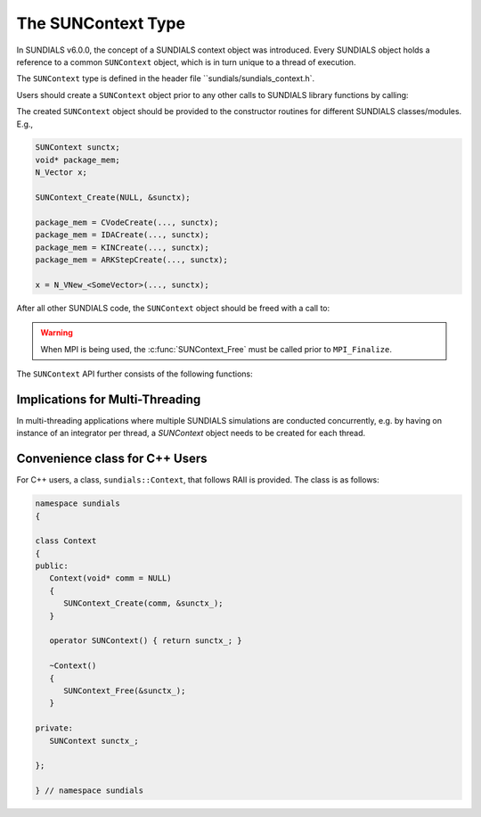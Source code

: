 .. _SUNDIALS.SUNContext:

The SUNContext Type
=====================

In SUNDIALS v6.0.0, the concept of a SUNDIALS context object was introduced.
Every SUNDIALS object holds a reference to a common ``SUNContext`` object, which
is in turn unique to a thread of execution.

The ``SUNContext`` type is defined in the header file ``sundials/sundials_context.h`.

Users should create a ``SUNContext`` object prior to any other calls to SUNDIALS library
functions by calling:

.. c:function:: int SUNContext_Create(void* comm, SUNContext* ctx)

   Creates a ``SUNContext`` object associated with the thread of execution.
   The data of the ``SUNContext`` class is private.

   **Arguments**:
      * ``comm`` -- a pointer to the MPI communicator or NULL if not using MPI
      * ``ctx`` --  [in,out] upon successful exit, a pointer to the newly created SUNContext object

   **Returns**:
      * Will return < 0 if an error occurs, and zero otherwise.

The created ``SUNContext`` object should be provided to the constructor routines
for different SUNDIALS classes/modules. E.g.,

.. code-block:: C

   SUNContext sunctx;
   void* package_mem;
   N_Vector x;

   SUNContext_Create(NULL, &sunctx);

   package_mem = CVodeCreate(..., sunctx);
   package_mem = IDACreate(..., sunctx);
   package_mem = KINCreate(..., sunctx);
   package_mem = ARKStepCreate(..., sunctx);

   x = N_VNew_<SomeVector>(..., sunctx);

After all other SUNDIALS code, the ``SUNContext`` object should be freed with a call to:

.. c:function:: int SUNContext_Free(SUNContext* ctx)

   Frees the ``SUNContext`` object.

   **Arguments**:
      * ``ctx`` -- pointer to a valid ``SUNContext`` object, ``NULL`` upon successful return

   **Returns**:
      * Will return < 0 if an error occurs, and zero otherwise.


.. warning::

   When MPI is being used, the :c:func:`SUNContext_Free` must be called prior to ``MPI_Finalize``.



The ``SUNContext`` API further consists of the following functions:

.. c:function:: int SUNContext_GetProfiler(SUNContext ctx, SUNProfiler* profiler)

   Gets the ``SUNProfiler`` object associated with the SUNContext object.

   **Arguments**:
      * ``ctx`` -- a valid ``SUNContext`` object
      * ``profiler`` -- [in,out] a pointer to the ``SUNProfiler`` object associated with this context; will be ``NULL`` if profiling is not enabled

   **Returns**:
      * Will return < 0 if an error occurs, and zero otherwise.


.. c:function:: int SUNContext_SetProfiler(SUNContext ctx, SUNProfiler profiler)

   Sets the ``SUNProfiler`` object associated with the SUNContext object.

   **Arguments**:
      * ``ctx`` -- a valid ``SUNContext`` object
      * ``profiler`` -- a ``SUNProfiler`` object to associate with this context; this is ignored if profiling is not enabled

   **Returns**:
      * Will return < 0 if an error occurs, and zero otherwise.


.. _SUNDIALS.SUNContext.Threads:

Implications for Multi-Threading
--------------------------------

In multi-threading applications where multiple SUNDIALS simulations are conducted concurrently,
e.g. by having on instance of an integrator per thread, a `SUNContext` object needs to be created
for each thread.

.. _SUNDIALS.SUNContext.CPP:

Convenience class for C++ Users
-------------------------------

For C++ users, a class, ``sundials::Context``, that follows RAII is provided.
The class is as follows:

.. code-block:: cpp

   namespace sundials
   {

   class Context
   {
   public:
      Context(void* comm = NULL)
      {
         SUNContext_Create(comm, &sunctx_);
      }

      operator SUNContext() { return sunctx_; }

      ~Context()
      {
         SUNContext_Free(&sunctx_);
      }

   private:
      SUNContext sunctx_;

   };

   } // namespace sundials
